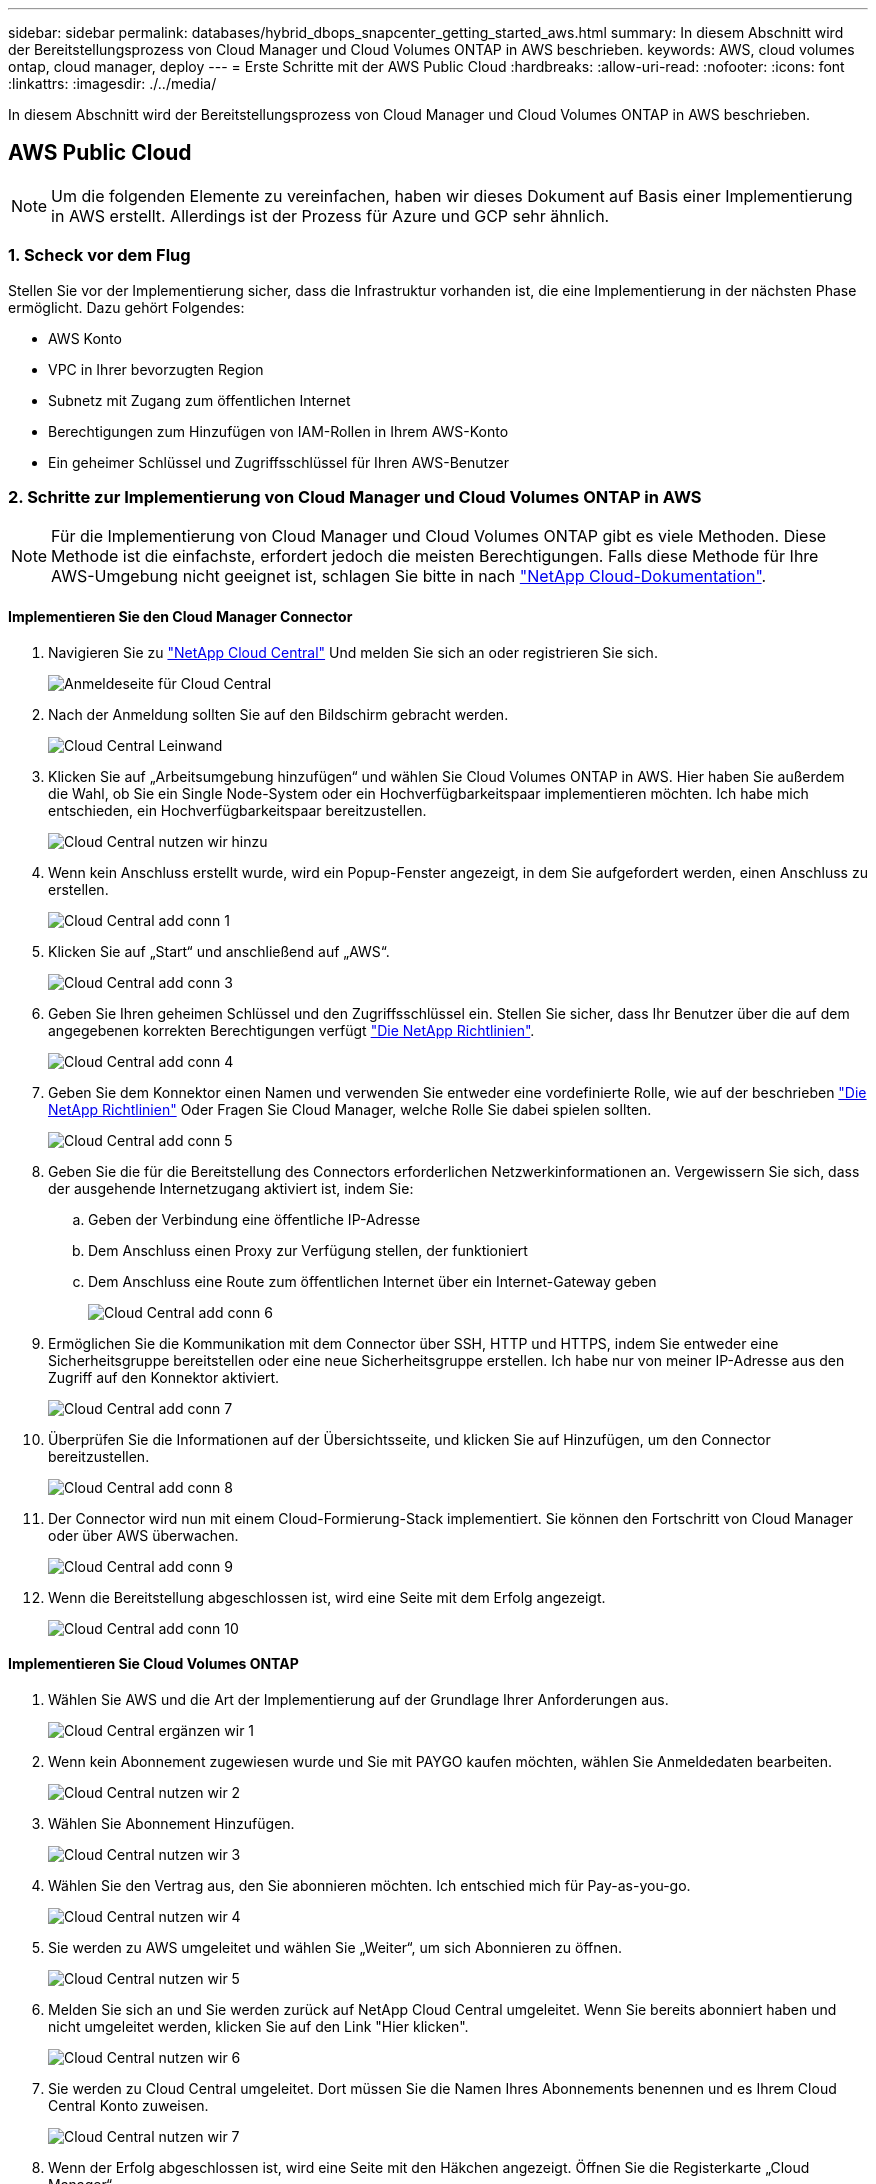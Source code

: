 ---
sidebar: sidebar 
permalink: databases/hybrid_dbops_snapcenter_getting_started_aws.html 
summary: In diesem Abschnitt wird der Bereitstellungsprozess von Cloud Manager und Cloud Volumes ONTAP in AWS beschrieben. 
keywords: AWS, cloud volumes ontap, cloud manager, deploy 
---
= Erste Schritte mit der AWS Public Cloud
:hardbreaks:
:allow-uri-read: 
:nofooter: 
:icons: font
:linkattrs: 
:imagesdir: ./../media/


[role="lead"]
In diesem Abschnitt wird der Bereitstellungsprozess von Cloud Manager und Cloud Volumes ONTAP in AWS beschrieben.



== AWS Public Cloud


NOTE: Um die folgenden Elemente zu vereinfachen, haben wir dieses Dokument auf Basis einer Implementierung in AWS erstellt. Allerdings ist der Prozess für Azure und GCP sehr ähnlich.



=== 1. Scheck vor dem Flug

Stellen Sie vor der Implementierung sicher, dass die Infrastruktur vorhanden ist, die eine Implementierung in der nächsten Phase ermöglicht. Dazu gehört Folgendes:

* AWS Konto
* VPC in Ihrer bevorzugten Region
* Subnetz mit Zugang zum öffentlichen Internet
* Berechtigungen zum Hinzufügen von IAM-Rollen in Ihrem AWS-Konto
* Ein geheimer Schlüssel und Zugriffsschlüssel für Ihren AWS-Benutzer




=== 2. Schritte zur Implementierung von Cloud Manager und Cloud Volumes ONTAP in AWS


NOTE: Für die Implementierung von Cloud Manager und Cloud Volumes ONTAP gibt es viele Methoden. Diese Methode ist die einfachste, erfordert jedoch die meisten Berechtigungen. Falls diese Methode für Ihre AWS-Umgebung nicht geeignet ist, schlagen Sie bitte in nach https://docs.netapp.com/us-en/occm/task_creating_connectors_aws.html["NetApp Cloud-Dokumentation"^].



==== Implementieren Sie den Cloud Manager Connector

. Navigieren Sie zu https://cloud.netapp.com/cloud-manager["NetApp Cloud Central"^] Und melden Sie sich an oder registrieren Sie sich.
+
image::cloud_central_login_page.PNG[Anmeldeseite für Cloud Central]

. Nach der Anmeldung sollten Sie auf den Bildschirm gebracht werden.
+
image::cloud_central_canvas_page.PNG[Cloud Central Leinwand]

. Klicken Sie auf „Arbeitsumgebung hinzufügen“ und wählen Sie Cloud Volumes ONTAP in AWS. Hier haben Sie außerdem die Wahl, ob Sie ein Single Node-System oder ein Hochverfügbarkeitspaar implementieren möchten. Ich habe mich entschieden, ein Hochverfügbarkeitspaar bereitzustellen.
+
image::cloud_central_add_we.PNG[Cloud Central nutzen wir hinzu]

. Wenn kein Anschluss erstellt wurde, wird ein Popup-Fenster angezeigt, in dem Sie aufgefordert werden, einen Anschluss zu erstellen.
+
image::cloud_central_add_conn_1.PNG[Cloud Central add conn 1]

. Klicken Sie auf „Start“ und anschließend auf „AWS“.
+
image::cloud_central_add_conn_3.PNG[Cloud Central add conn 3]

. Geben Sie Ihren geheimen Schlüssel und den Zugriffsschlüssel ein. Stellen Sie sicher, dass Ihr Benutzer über die auf dem angegebenen korrekten Berechtigungen verfügt https://mysupport.netapp.com/site/info/cloud-manager-policies["Die NetApp Richtlinien"^].
+
image::cloud_central_add_conn_4.PNG[Cloud Central add conn 4]

. Geben Sie dem Konnektor einen Namen und verwenden Sie entweder eine vordefinierte Rolle, wie auf der beschrieben https://mysupport.netapp.com/site/info/cloud-manager-policies["Die NetApp Richtlinien"^] Oder Fragen Sie Cloud Manager, welche Rolle Sie dabei spielen sollten.
+
image::cloud_central_add_conn_5.PNG[Cloud Central add conn 5]

. Geben Sie die für die Bereitstellung des Connectors erforderlichen Netzwerkinformationen an. Vergewissern Sie sich, dass der ausgehende Internetzugang aktiviert ist, indem Sie:
+
.. Geben der Verbindung eine öffentliche IP-Adresse
.. Dem Anschluss einen Proxy zur Verfügung stellen, der funktioniert
.. Dem Anschluss eine Route zum öffentlichen Internet über ein Internet-Gateway geben
+
image::cloud_central_add_conn_6.PNG[Cloud Central add conn 6]



. Ermöglichen Sie die Kommunikation mit dem Connector über SSH, HTTP und HTTPS, indem Sie entweder eine Sicherheitsgruppe bereitstellen oder eine neue Sicherheitsgruppe erstellen. Ich habe nur von meiner IP-Adresse aus den Zugriff auf den Konnektor aktiviert.
+
image::cloud_central_add_conn_7.PNG[Cloud Central add conn 7]

. Überprüfen Sie die Informationen auf der Übersichtsseite, und klicken Sie auf Hinzufügen, um den Connector bereitzustellen.
+
image::cloud_central_add_conn_8.PNG[Cloud Central add conn 8]

. Der Connector wird nun mit einem Cloud-Formierung-Stack implementiert. Sie können den Fortschritt von Cloud Manager oder über AWS überwachen.
+
image::cloud_central_add_conn_9.PNG[Cloud Central add conn 9]

. Wenn die Bereitstellung abgeschlossen ist, wird eine Seite mit dem Erfolg angezeigt.
+
image::cloud_central_add_conn_10.PNG[Cloud Central add conn 10]





==== Implementieren Sie Cloud Volumes ONTAP

. Wählen Sie AWS und die Art der Implementierung auf der Grundlage Ihrer Anforderungen aus.
+
image::cloud_central_add_we_1.PNG[Cloud Central ergänzen wir 1]

. Wenn kein Abonnement zugewiesen wurde und Sie mit PAYGO kaufen möchten, wählen Sie Anmeldedaten bearbeiten.
+
image::cloud_central_add_we_2.PNG[Cloud Central nutzen wir 2]

. Wählen Sie Abonnement Hinzufügen.
+
image::cloud_central_add_we_3.PNG[Cloud Central nutzen wir 3]

. Wählen Sie den Vertrag aus, den Sie abonnieren möchten. Ich entschied mich für Pay-as-you-go.
+
image::cloud_central_add_we_4.PNG[Cloud Central nutzen wir 4]

. Sie werden zu AWS umgeleitet und wählen Sie „Weiter“, um sich Abonnieren zu öffnen.
+
image::cloud_central_add_we_5.PNG[Cloud Central nutzen wir 5]

. Melden Sie sich an und Sie werden zurück auf NetApp Cloud Central umgeleitet. Wenn Sie bereits abonniert haben und nicht umgeleitet werden, klicken Sie auf den Link "Hier klicken".
+
image::cloud_central_add_we_6.PNG[Cloud Central nutzen wir 6]

. Sie werden zu Cloud Central umgeleitet. Dort müssen Sie die Namen Ihres Abonnements benennen und es Ihrem Cloud Central Konto zuweisen.
+
image::cloud_central_add_we_7.PNG[Cloud Central nutzen wir 7]

. Wenn der Erfolg abgeschlossen ist, wird eine Seite mit den Häkchen angezeigt. Öffnen Sie die Registerkarte „Cloud Manager“.
+
image::cloud_central_add_we_8.PNG[Cloud Central nutzen wir 8]

. Das Abonnement wird jetzt in Cloud Central angezeigt. Klicken Sie auf Anwenden, um fortzufahren.
+
image::cloud_central_add_we_9.PNG[Cloud Central nutzen wir 9]

. Geben Sie die Angaben zur Arbeitsumgebung ein, z. B.:
+
.. Cluster-Name
.. Cluster-Passwort
.. AWS Tags (optional)
+
image::cloud_central_add_we_10.PNG[Cloud Central nutzen wir 10]



. Wählen Sie aus, welche zusätzlichen Services Sie bereitstellen möchten. Weitere Informationen zu diesen Services finden Sie auf der https://cloud.netapp.com["NetApp Cloud Homepage"^].
+
image::cloud_central_add_we_11.PNG[Cloud Central nutzen wir 11]

. Wählen Sie, ob die Implementierung in mehreren Verfügbarkeitszonen erfolgen soll (erfordert drei Subnetze, jede in einer anderen Verfügbarkeitszone) oder eine einzelne Verfügbarkeitszone. Ich habe mehrere AZS ausgewählt.
+
image::cloud_central_add_we_12.PNG[Cloud Central nutzen wir 12]

. Wählen Sie die Region, die VPC und die Sicherheitsgruppe für das zu implementierende Cluster aus. In diesem Abschnitt weisen Sie außerdem die Verfügbarkeitszonen pro Node (und Mediator) sowie die Subnetze zu, in denen sie tätig sind.
+
image::cloud_central_add_we_13.PNG[Cloud Central nutzen wir 13]

. Wählen Sie die Verbindungsmethoden für die Nodes und den Mediator.
+
image::cloud_central_add_we_14.PNG[Cloud Central nutzen wir 14]




TIP: Der Mediator muss mit den AWS APIs kommunizieren. Es ist keine öffentliche IP-Adresse erforderlich, solange die APIs nach der Implementierung der Mediator EC2 Instanz erreichbar sind.

. Mit fließenden IP-Adressen wird der Zugriff auf die verschiedenen von Cloud Volumes ONTAP verwendeten IP-Adressen ermöglicht, einschließlich Cluster-Management und DatenserverIPs. Diese Adressen müssen nicht bereits in Ihrem Netzwerk routingfähig sein und zu Routing-Tabellen in Ihrer AWS-Umgebung hinzugefügt werden. Sie sind erforderlich, um während des Failover konsistente IP-Adressen für ein HA-Paar zu aktivieren. Weitere Informationen zu schwimmenden IP-Adressen finden Sie im https://docs.netapp.com/us-en/occm/reference_networking_aws.html#requirements-for-ha-pairs-in-multiple-azs["NetApp Cloud Documentation"^].
+
image::cloud_central_add_we_15.PNG[Cloud Central nutzen wir 15]

. Wählen Sie aus, zu welchen Routingtabellen die unverankerten IP-Adressen hinzugefügt werden sollen. Diese Routingtabellen werden von Clients für die Kommunikation mit Cloud Volumes ONTAP verwendet.
+
image::cloud_central_add_we_16.PNG[Cloud Central nutzen wir 16]

. Sie haben die Wahl, ob die von AWS gemanagte Verschlüsselung oder AWS KMS zur Verschlüsselung der ONTAP-Root-, Boot- und Datenfestplatten aktiviert werden sollen.
+
image::cloud_central_add_we_17.PNG[Cloud Central nutzen wir 17]

. Wählen Sie Ihr Lizenzmodell. Wenn Sie nicht wissen, welche Option Sie wählen sollten, wenden Sie sich an Ihren NetApp Ansprechpartner.
+
image::cloud_central_add_we_18.PNG[Cloud Central nutzen wir 18]

. Wählen Sie die Konfiguration aus, die am besten zu Ihrem Anwendungsfall passt. Dies bezieht sich auf die Überlegungen zur Dimensionierung, die auf der Seite Voraussetzungen behandelt werden.
+
image::cloud_central_add_we_19.PNG[Cloud Central nutzen wir 19]

. Erstellen Sie optional ein Volume. Dies ist nicht erforderlich, da in den nächsten Schritten SnapMirror verwendet wird, welches die Volumes für uns erstellt.
+
image::cloud_central_add_we_20.PNG[Cloud Central nutzen wir 20]

. Überprüfen Sie die getroffene Auswahl und aktivieren Sie die Kontrollkästchen, um zu überprüfen, ob Cloud Manager Ressourcen in Ihrer AWS-Umgebung implementiert. Klicken Sie abschließend auf „Go“.
+
image::cloud_central_add_we_21.PNG[Cloud Central nutzen wir 21]

. Cloud Volumes ONTAP startet jetzt mit der Implementierung. Cloud Manager verwendet für die Implementierung von Cloud Volumes ONTAP APIs und Cloud-Formations-Stacks von AWS. Anschließend wird das System gemäß Ihren Spezifikationen konfiguriert, sodass ein sofort einsatzbereites System verfügbar ist. Der Zeitpunkt für diesen Prozess variiert je nach getroffene Auswahl.
+
image::cloud_central_add_we_22.PNG[Cloud Central nutzen wir 22]

. Sie können den Fortschritt überwachen, indem Sie zur Zeitleiste navigieren.
+
image::cloud_central_add_we_23.PNG[Cloud Central nutzen wir 23]

. Die Zeitleiste dient als Audit aller in Cloud Manager ausgeführten Aktionen. Sie können alle API-Aufrufe anzeigen, die Cloud Manager bei der Einrichtung von AWS sowie dem ONTAP Cluster getätigt hat. Dies kann auch effektiv verwendet werden, um alle Probleme zu beheben, denen Sie gegenüberstehen.
+
image::cloud_central_add_we_24.PNG[Cloud Central nutzen wir 24]

. Nach Abschluss der Bereitstellung erscheint der CVO-Cluster auf dem Canvas, der aktuellen Kapazität. Das ONTAP Cluster ist im aktuellen Status vollständig konfiguriert, um ein echtes, out-of-the-box-Erlebnis zu ermöglichen.
+
image::cloud_central_add_we_25.PNG[Cloud Central nutzen wir 25]





==== Konfigurieren Sie SnapMirror aus Ihrem lokalen Standort in die Cloud

Nachdem Sie nun ein ONTAP Quellsystem und ein implementierter Zielsystem von ONTAP haben, können Sie Volumes mit Datenbankdaten in die Cloud replizieren.

Einen Leitfaden zu kompatiblen ONTAP-Versionen für SnapMirror finden Sie im https://docs.netapp.com/ontap-9/index.jsp?topic=%2Fcom.netapp.doc.pow-dap%2FGUID-0810D764-4CEA-4683-8280-032433B1886B.html["SnapMirror Kompatibilitätsmatrix"^].

. Klicken Sie auf das Quell-ONTAP-System (on-Premises), ziehen Sie es per Drag & Drop zum Ziel, wählen Sie Replikation > Aktivieren, oder wählen Sie Replikation > Menü > Replikation.
+
image::cloud_central_replication_1.png[Zentrale Cloud-Replizierung 1]

+
Wählen Sie Aktivieren.

+
image::cloud_central_replication_2.png[Zentrale Cloud-Replizierung 2]

+
Oder Optionen.

+
image::cloud_central_replication_3.png[Zentrale Cloud-Replizierung 3]

+
Replizierung:

+
image::cloud_central_replication_4.png[Zentrale Cloud-Replizierung 4]

. Wenn Sie keine Drag-and-Drop-Option haben, wählen Sie das Ziel-Cluster aus, zu dem Sie replizieren möchten.
+
image::cloud_central_replication_5.png[Zentrale Cloud-Replizierung 5]

. Wählen Sie das Volume aus, das Sie replizieren möchten. Wir haben die Daten und alle Log-Volumes repliziert.
+
image::cloud_central_replication_6.png[Zentrale Cloud-Replizierung 6]

. Wählen Sie den Zieldatentyp und die Tiering-Richtlinie. Für Disaster Recovery empfehlen wir eine SSD als Festplattentyp und zur Aufrechterhaltung des Daten-Tiering. Mit Daten-Tiering werden die gespiegelten Daten in kostengünstigem Objekt-Storage verschoben und Kosten auf lokalen Festplatten eingespart. Wenn Sie die Beziehung unterbrechen oder das Volume klonen, verwenden die Daten den schnellen lokalen Storage.
+
image::cloud_central_replication_7.png[Zentrale Cloud-Replizierung 7]

. Wählen Sie den Zielvolumennamen: Wir haben ausgewählt `[source_volume_name]_dr`.
+
image::cloud_central_replication_8.png[Zentrale Cloud-Replizierung 8]

. Wählen Sie die maximale Übertragungsrate für die Replikation aus. Dadurch sparen Sie Bandbreite, wenn Sie eine Verbindung mit einer niedrigen Bandbreite zur Cloud, wie zum Beispiel einem VPN, herstellen.
+
image::cloud_central_replication_9.png[Zentrale Cloud-Replizierung 9]

. Legen Sie die Replizierungsrichtlinie fest. Wir haben uns für einen Spiegel entschieden, der den letzten Datensatz aufnimmt und diesen in das Ziel-Volume repliziert. Sie können auch eine andere Richtlinie auf Basis Ihrer Anforderungen wählen.
+
image::cloud_central_replication_10.png[Zentrale Cloud-Replizierung 10]

. Wählen Sie den Zeitplan für das Auslösen der Replikation aus. NetApp empfiehlt die Festlegung eines „täglichen“ Zeitplans für das Daten-Volume und einen „stündlichen“ Zeitplan für die Log-Volumes, wobei diese jedoch je nach Anforderungen geändert werden können.
+
image::cloud_central_replication_11.png[Zentrale Cloud-Replizierung 11]

. Überprüfen Sie die eingegebenen Informationen, klicken Sie auf Go, um den Cluster Peer und SVM Peer auszulösen (wenn dies Ihr erstes Mal ist, wenn Sie zwischen den beiden Clustern replizieren) und implementieren und initialisieren Sie dann die SnapMirror Beziehung.
+
image::cloud_central_replication_12.png[Zentrale Cloud-Replizierung 12]

. Setzen Sie diesen Prozess für Datenvolumen und Protokoll-Volumes fort.
. Wenn Sie alle Beziehungen überprüfen möchten, wechseln Sie zur Registerkarte „Replikation“ in Cloud Manager. Hier können Sie Ihre Beziehungen verwalten und ihren Status überprüfen.
+
image::cloud_central_replication_13.png[Zentrale Cloud-Replizierung 13]

. Nachdem alle Volumes repliziert wurden, befinden Sie sich in einem stabilen Zustand und können zu den Workflows für Disaster Recovery und Entwicklung/Test wechseln.




=== 3. EC2 Computing-Instanz für Datenbank-Workload implementieren

AWS verfügt über vorkonfigurierte EC2 Computing-Instanzen für verschiedene Workloads. Die Wahl des Instanztyps bestimmt die Anzahl der CPU-Kerne, die Speicherkapazität, den Speichertyp und die Kapazität sowie die Netzwerk-Performance. In den Anwendungsfällen wird mit Ausnahme der Betriebssystempartition der Haupt-Storage für die Ausführung des Datenbank-Workloads von CVO oder der FSX ONTAP-Storage-Engine zugewiesen. Daher müssen die wichtigsten Faktoren die Wahl der CPU-Cores, des Arbeitsspeichers und der Netzwerk-Performance sein. Typische AWS EC2 Instanztypen sind hier zu finden: https://us-east-2.console.aws.amazon.com/ec2/v2/home?region=us-east-2#InstanceTypes:["EC2 Instanztyp"].



==== Dimensionierung der Computing-Instanz

. Wählen Sie den richtigen Instanztyp basierend auf dem erforderlichen Workload aus. Zu berücksichtigende Faktoren sind die Anzahl der zu unterstützenden Geschäftstransaktionen, die Anzahl gleichzeitiger Benutzer, die Größenbemessung von Datensätze usw.
. Die Implementierung der EC2-Instanz kann über das EC2 Dashboard gestartet werden. Die genauen Implementierungsverfahren gehen über den Umfang dieser Lösung hinaus. Siehe https://aws.amazon.com/pm/ec2/?trk=ps_a134p000004f2ZGAAY&trkCampaign=acq_paid_search_brand&sc_channel=PS&sc_campaign=acquisition_US&sc_publisher=Google&sc_category=Cloud%20Computing&sc_country=US&sc_geo=NAMER&sc_outcome=acq&sc_detail=%2Bec2%20%2Bcloud&sc_content=EC2%20Cloud%20Compute_bmm&sc_matchtype=b&sc_segment=536455698896&sc_medium=ACQ-P|PS-GO|Brand|Desktop|SU|Cloud%20Computing|EC2|US|EN|Text&s_kwcid=AL!4422!3!536455698896!b!!g!!%2Bec2%20%2Bcloud&ef_id=EAIaIQobChMIua378M-p8wIVToFQBh0wfQhsEAMYASAAEgKTzvD_BwE:G:s&s_kwcid=AL!4422!3!536455698896!b!!g!!%2Bec2%20%2Bcloud["Amazon EC2"] Entsprechende Details.




==== Konfiguration einer Linux-Instanz für Oracle-Workload

Dieser Abschnitt enthält weitere Konfigurationsschritte, nachdem eine EC2 Linux Instanz implementiert wurde.

. Fügen Sie eine Oracle-Standby-Instanz zum DNS-Server für die Namensauflösung in der SnapCenter-Managementdomäne hinzu.
. Fügen Sie als SnapCenter OS-Anmeldeinformationen eine Linux-Management-Benutzer-ID mit sudo-Berechtigungen ohne Kennwort hinzu. Aktivieren Sie die ID mit SSH-Passwort-Authentifizierung auf der EC2-Instanz. (Bei EC2-Instanzen ist die SSH-Kennwortauthentifizierung und passwortless sudo standardmäßig deaktiviert.)
. Konfiguration der Oracle Installation entsprechend der lokalen Oracle Installation, z. B. Betriebssystem-Patches, Oracle Versionen und Patches usw.
. NetApp Ansible DB-Automatisierungsrollen können genutzt werden, um EC2 Instanzen für Anwendungsfälle in den Bereichen Entwicklung/Test und Disaster Recovery zu konfigurieren. Der Automatisierungscode kann auf der öffentlichen NetApp GitHub Website heruntergeladen werden: https://github.com/NetApp-Automation/na_oracle19c_deploy["Automatisierte Oracle 19c Implementierung"^]. Ziel ist es, einen Datenbank-Software-Stack auf einer EC2 Instanz zu installieren und zu konfigurieren, der an lokale OS- und Datenbankkonfigurationen angepasst wird.




==== Windows-Instanzkonfiguration für den SQL Server-Workload

Dieser Abschnitt enthält zusätzliche Konfigurationsschritte, nachdem eine EC2 Windows-Instanz ursprünglich implementiert wurde.

. Rufen Sie das Windows-Administratorpasswort ab, um sich über RDP bei einer Instanz anzumelden.
. Deaktivieren Sie die Windows-Firewall, treten Sie der Windows SnapCenter-Domäne des Hosts bei und fügen Sie die Instanz zum DNS-Server zur Namensauflösung hinzu.
. Bereitstellen eines SnapCenter-Protokollvolumens zum Speichern von SQL Server-Protokolldateien
. Konfigurieren Sie iSCSI auf dem Windows-Host, um das Volume zu mounten und das Festplattenlaufwerk zu formatieren.
. Viele ihrer früheren Aufgaben können mit der NetApp Automatisierungslösung für SQL Server automatisiert werden. Informieren Sie sich auf der NetApp Public Automation GitHub Website über neu veröffentlichte Rollen und Lösungen: https://github.com/NetApp-Automation["NetApp Automatisierung"^].

